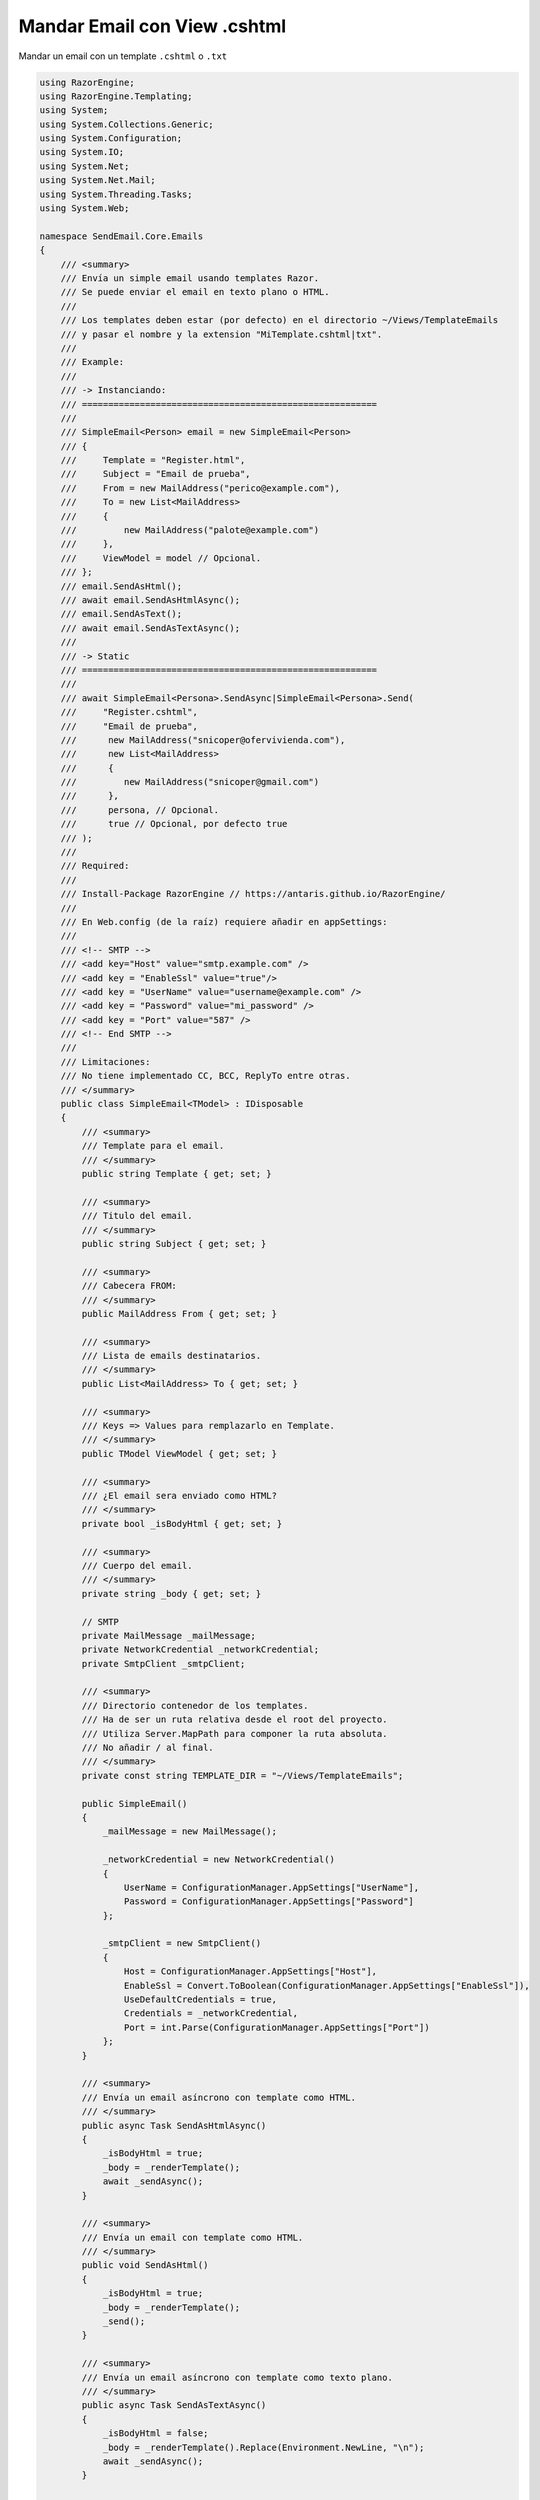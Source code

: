 .. _reference-programacion-asp_mvc-mandar_email_con_template_cshtml:

#############################
Mandar Email con View .cshtml
#############################

Mandar un email con un template ``.cshtml`` o ``.txt``

.. code-block:: c#

    using RazorEngine;
    using RazorEngine.Templating;
    using System;
    using System.Collections.Generic;
    using System.Configuration;
    using System.IO;
    using System.Net;
    using System.Net.Mail;
    using System.Threading.Tasks;
    using System.Web;

    namespace SendEmail.Core.Emails
    {
        /// <summary>
        /// Envía un simple email usando templates Razor.
        /// Se puede enviar el email en texto plano o HTML.
        ///
        /// Los templates deben estar (por defecto) en el directorio ~/Views/TemplateEmails
        /// y pasar el nombre y la extension "MiTemplate.cshtml|txt".
        ///
        /// Example:
        ///
        /// -> Instanciando:
        /// ========================================================
        ///
        /// SimpleEmail<Person> email = new SimpleEmail<Person>
        /// {
        ///     Template = "Register.html",
        ///     Subject = "Email de prueba",
        ///     From = new MailAddress("perico@example.com"),
        ///     To = new List<MailAddress>
        ///     {
        ///         new MailAddress("palote@example.com")
        ///     },
        ///     ViewModel = model // Opcional.
        /// };
        /// email.SendAsHtml();
        /// await email.SendAsHtmlAsync();
        /// email.SendAsText();
        /// await email.SendAsTextAsync();
        ///
        /// -> Static
        /// ========================================================
        ///
        /// await SimpleEmail<Persona>.SendAsync|SimpleEmail<Persona>.Send(
        ///     "Register.cshtml",
        ///     "Email de prueba",
        ///      new MailAddress("snicoper@ofervivienda.com"),
        ///      new List<MailAddress>
        ///      {
        ///         new MailAddress("snicoper@gmail.com")
        ///      },
        ///      persona, // Opcional.
        ///      true // Opcional, por defecto true
        /// );
        ///
        /// Required:
        ///
        /// Install-Package RazorEngine // https://antaris.github.io/RazorEngine/
        ///
        /// En Web.config (de la raíz) requiere añadir en appSettings:
        ///
        /// <!-- SMTP -->
        /// <add key="Host" value="smtp.example.com" />
        /// <add key = "EnableSsl" value="true"/>
        /// <add key = "UserName" value="username@example.com" />
        /// <add key = "Password" value="mi_password" />
        /// <add key = "Port" value="587" />
        /// <!-- End SMTP -->
        ///
        /// Limitaciones:
        /// No tiene implementado CC, BCC, ReplyTo entre otras.
        /// </summary>
        public class SimpleEmail<TModel> : IDisposable
        {
            /// <summary>
            /// Template para el email.
            /// </summary>
            public string Template { get; set; }

            /// <summary>
            /// Titulo del email.
            /// </summary>
            public string Subject { get; set; }

            /// <summary>
            /// Cabecera FROM:
            /// </summary>
            public MailAddress From { get; set; }

            /// <summary>
            /// Lista de emails destinatarios.
            /// </summary>
            public List<MailAddress> To { get; set; }

            /// <summary>
            /// Keys => Values para remplazarlo en Template.
            /// </summary>
            public TModel ViewModel { get; set; }

            /// <summary>
            /// ¿El email sera enviado como HTML?
            /// </summary>
            private bool _isBodyHtml { get; set; }

            /// <summary>
            /// Cuerpo del email.
            /// </summary>
            private string _body { get; set; }

            // SMTP
            private MailMessage _mailMessage;
            private NetworkCredential _networkCredential;
            private SmtpClient _smtpClient;

            /// <summary>
            /// Directorio contenedor de los templates.
            /// Ha de ser un ruta relativa desde el root del proyecto.
            /// Utiliza Server.MapPath para componer la ruta absoluta.
            /// No añadir / al final.
            /// </summary>
            private const string TEMPLATE_DIR = "~/Views/TemplateEmails";

            public SimpleEmail()
            {
                _mailMessage = new MailMessage();

                _networkCredential = new NetworkCredential()
                {
                    UserName = ConfigurationManager.AppSettings["UserName"],
                    Password = ConfigurationManager.AppSettings["Password"]
                };

                _smtpClient = new SmtpClient()
                {
                    Host = ConfigurationManager.AppSettings["Host"],
                    EnableSsl = Convert.ToBoolean(ConfigurationManager.AppSettings["EnableSsl"]),
                    UseDefaultCredentials = true,
                    Credentials = _networkCredential,
                    Port = int.Parse(ConfigurationManager.AppSettings["Port"])
                };
            }

            /// <summary>
            /// Envía un email asíncrono con template como HTML.
            /// </summary>
            public async Task SendAsHtmlAsync()
            {
                _isBodyHtml = true;
                _body = _renderTemplate();
                await _sendAsync();
            }

            /// <summary>
            /// Envía un email con template como HTML.
            /// </summary>
            public void SendAsHtml()
            {
                _isBodyHtml = true;
                _body = _renderTemplate();
                _send();
            }

            /// <summary>
            /// Envía un email asíncrono con template como texto plano.
            /// </summary>
            public async Task SendAsTextAsync()
            {
                _isBodyHtml = false;
                _body = _renderTemplate().Replace(Environment.NewLine, "\n");
                await _sendAsync();
            }

            /// <summary>
            /// Envía un email con template como texto plano.
            /// </summary>
            public void SendAsText()
            {
                _isBodyHtml = false;
                _body = _renderTemplate().Replace(Environment.NewLine, "\n");
                _send();
            }

            /// <summary>
            /// Envía un email asíncrono.
            /// </summary>
            /// <typeparam name="T">Model View para la vista</typeparam>
            /// <param name="template">Nombre del archivo View, con la extensión</param>
            /// <param name="subject">Titulo del mensaje</param>
            /// <param name="from">De</param>
            /// <param name="to">Para</param>
            /// <param name="viewModel">Modelo para Razor en la View</param>
            /// <param name="asHtml">¿Mandar email como HTML?</param>
            /// <returns></returns>
            public static async Task SendAsync<T>(string template, string subject, MailAddress from, List<MailAddress> to, T viewModel, bool asHtml = true)
            {
                SimpleEmail<T> mail = _getInstance(template, subject, from, to, viewModel);
                if (asHtml)
                {
                    await mail.SendAsHtmlAsync();
                }
                else
                {
                    await mail.SendAsTextAsync();
                }
            }

            /// <summary>
            /// Envía un email.
            /// </summary>
            /// <typeparam name="T">Model View para la vista</typeparam>
            /// <param name="template">Nombre del archivo View, con la extensión</param>
            /// <param name="subject">Titulo del mensaje</param>
            /// <param name="from">De</param>
            /// <param name="to">Para</param>
            /// <param name="viewModel">Modelo para Razor en la View</param>
            /// <param name="asHtml">¿Mandar email como HTML?</param>
            /// <returns></returns>
            public static void Send<T>(string template, string subject, MailAddress from, List<MailAddress> to, T viewModel, bool asHtml = true)
            {
                SimpleEmail<T> mail = _getInstance(template, subject, from, to, viewModel);
                if (asHtml)
                {
                    mail.SendAsHtml();
                }
                else
                {
                    mail.SendAsText();
                }
            }

            /// <summary>
            /// Envía el email asíncrono.
            /// </summary>
            private async Task _sendAsync()
            {
                _prepare();
                await _smtpClient.SendMailAsync(_mailMessage);
            }

            /// <summary>
            /// Envía el email.
            /// </summary>
            private void _send()
            {
                _prepare();
                _smtpClient.Send(_mailMessage);
            }

            /// <summary>
            /// Obtener instance de SimpleEmail con método estático para enviar un email.
            /// </summary>
            /// <typeparam name="T"></typeparam>
            /// <param name="template">Nombre del archivo View, con la extensión</param>
            /// <param name="subject">Titulo del mensaje</param>
            /// <param name="from">De</param>
            /// <param name="to">Para</param>
            /// <param name="viewModel">Modelo para Razor en la View</param>
            /// <returns></returns>
            private static SimpleEmail<T> _getInstance<T>(string template, string subject, MailAddress from, List<MailAddress> to, T viewModel)
            {
                SimpleEmail<T> email = new SimpleEmail<T>
                {
                    Template = template,
                    Subject = subject,
                    From = from,
                    To = to,
                    ViewModel = viewModel
                };
                return email;
            }

            /// <summary>
            /// Puebla los campos requeridos de EmailMessage.
            /// </summary>
            private void _prepare()
            {
                _mailMessage.From = From;
                _mailMessage.Subject = Subject;
                _mailMessage.Body = _body;
                _mailMessage.IsBodyHtml = _isBodyHtml;

                foreach (var m in To)
                {
                    _mailMessage.To.Add(m);
                }
            }

            /// <summary>
            /// Obtiene un template y remplaza el contexto.
            /// Si el template no existe, lanzara FileNotFoundException.
            /// </summary>
            private string _renderTemplate()
            {
                string result;

                if (Template == string.Empty)
                {
                    string message = "La propiedad \"Template\" no contiene valor y es requerido";
                    throw new SettingsPropertyNotFoundException(message);
                }

                // Obtener el template y pasarlo a string.
                string template = HttpContext.Current.Server.MapPath($"{TEMPLATE_DIR}/{Template}");

                // Lanza un FileNotFoundException si el archivo no existe.
                if (!File.Exists(template))
                {
                    string filename = Path.GetFileName(template);
                    string message = $"El archivo {filename} no existe en {template}";
                    throw new FileNotFoundException(message);
                }

                string content = File.ReadAllText(template);

                // Solo si Model tiene "contexto", usa Razor engine.
                if (ViewModel != null)
                {
                    result = Engine.Razor.RunCompile(content, Template, null, ViewModel);
                }
                else
                {
                    result = content;
                }
                return result;
            }

            public void Dispose()
            {
                _smtpClient.Dispose();
                _mailMessage.Dispose();
            }
        }
    }

En el archivo ``Web.config``

.. code-block:: xml

    <appSettings>
        <!-- ... --->
        <add key="Host" value="smtp.gmail.com"/>
        <add key="EnableSsl" value="true"/>
        <add key="UserName" value="username@gmail.com"/>
        <add key="Password" value="MI_PASSWORD"/>
        <add key="Port" value="587" />
    </appSettings>
